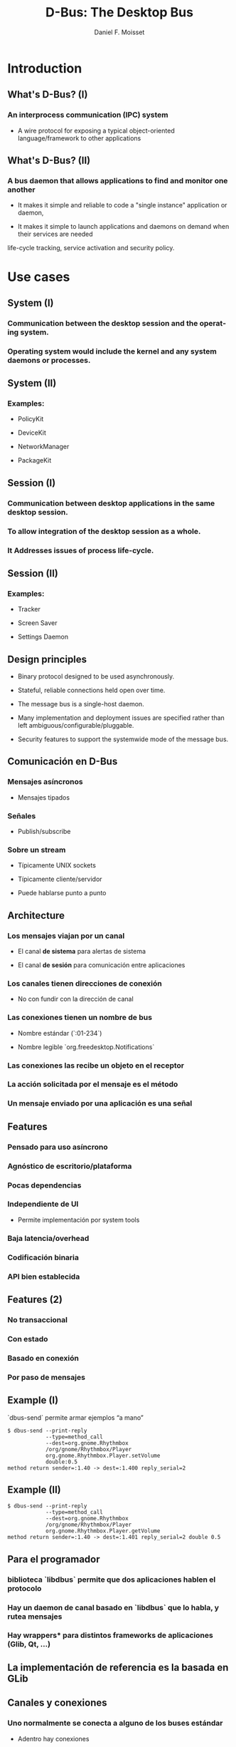 #+TITLE:     D-Bus: The Desktop Bus
#+AUTHOR:    Daniel F. Moisset
#+DESCRIPTION:
#+KEYWORDS:
#+LANGUAGE:  en
#+OPTIONS:   H:3 num:t toc:t \n:nil @:t ::t |:t ^:t -:t f:t *:t <:t
#+OPTIONS:   TeX:t LaTeX:t skip:nil d:nil todo:t pri:nil tags:not-in-toc
#+INFOJS_OPT: view:nil toc:nil ltoc:t mouse:underline buttons:0 path:http://orgmode.org/org-info.js
#+EXPORT_SELECT_TAGS: export
#+EXPORT_EXCLUDE_TAGS: noexport
#+LINK_UP:   
#+LINK_HOME: 
#+XSLT:
#+startup: beamer
#+LaTeX_CLASS: beamer
#+LaTeX_CLASS_OPTIONS: [bigger]
#+BEAMER_FRAME_LEVEL: 2
#+BEAMER_HEADER_EXTRA: \usetheme{Hannover}\usecolortheme{default}
#+COLUMNS: %40ITEM %10BEAMER_env(Env) %9BEAMER_envargs(Env Args) %4BEAMER_col(Col) %10BEAMER_extra(Extra)

* Introduction

** What's D-Bus? (I)

*** An interprocess communication (IPC) system

    + A wire protocol for exposing a typical object-oriented
      language/framework to other applications

** What's D-Bus? (II)

*** A bus daemon that allows applications to find and monitor one another
    
    + It makes it simple and reliable to code a "single instance" application
      or daemon, 

    + It makes it simple to launch applications and daemons on demand when
      their services are needed 

life-cycle tracking, service activation and security policy.

* Use cases

** System (I)

*** Communication between the desktop session and the operating system.

*** Operating system would include the kernel and any system daemons or processes.

** System (II)

*** Examples:

    + PolicyKit

    + DeviceKit

    + NetworkManager

    + PackageKit

** Session (I)

*** Communication between desktop applications in the same desktop session.

*** To allow integration of the desktop session as a whole.

*** It Addresses issues of process life-cycle.

** Session (II)

*** Examples:

    + Tracker

    + Screen Saver

    + Settings Daemon


** Design principles

   + Binary protocol designed to be used asynchronously.

   + Stateful, reliable connections held open over time.

   + The message bus is a single-host daemon.

   + Many implementation and deployment issues are specified rather than left
     ambiguous/configurable/pluggable.

   + Security features to support the systemwide mode of the message bus. 

** Comunicación en D-Bus

*** Mensajes asíncronos

    + Mensajes tipados

*** Señales

    + Publish/subscribe

*** Sobre un stream
    
    + Típicamente UNIX sockets

    + Típicamente cliente/servidor

    + Puede hablarse punto a punto

** Architecture

*** Los mensajes viajan por un *canal*

    + El canal *de sistema* para alertas de sistema

    + El canal *de sesión* para comunicación entre aplicaciones

*** Los canales tienen *direcciones de conexión*

    + No con fundir con la dirección de canal

*** Las conexiones tienen  un *nombre de bus*

    + Nombre estándar (`:01-234`)

    + Nombre legible `org.freedesktop.Notifications`

*** Las conexiones las recibe un *objeto* en el receptor

*** La acción solicitada por el mensaje es el *método*

*** Un mensaje enviado por una aplicación es una *señal*

** Features

*** Pensado para uso asíncrono

*** Agnóstico de escritorio/plataforma

*** Pocas dependencias

*** Independiente de UI

    + Permite implementación por system tools

*** Baja latencia/overhead

*** Codificación binaria

*** API bien establecida
 
** Features (2)

*** No transaccional

*** Con estado

*** Basado en conexión

*** Por paso de mensajes

** Example (I)

`dbus-send` permite armar ejemplos “a mano”

#+begin_src shell :results output :exports both
    $ dbus-send --print-reply 
                --type=method_call
                --dest=org.gnome.Rhythmbox
                /org/gnome/Rhythmbox/Player
                org.gnome.Rhythmbox.Player.setVolume
                double:0.5
    method return sender=:1.40 -> dest=:1.400 reply_serial=2
#+end_src

** Example (II)

#+begin_src shell :results output :exports both
    $ dbus-send --print-reply 
                --type=method_call
                --dest=org.gnome.Rhythmbox
                /org/gnome/Rhythmbox/Player
                org.gnome.Rhythmbox.Player.getVolume
    method return sender=:1.40 -> dest=:1.401 reply_serial=2 double 0.5
#+end_src

** Para el programador

*** biblioteca `libdbus` permite que dos aplicaciones hablen el protocolo

*** Hay un daemon de canal basado en `libdbus` que lo habla, y rutea mensajes

*** Hay *wrappers** para distintos frameworks de aplicaciones (Glib, Qt, ...)

** La implementación de referencia es la basada en GLib

** Canales y conexiones

*** Uno normalmente se conecta a alguno de los buses estándar

    + Adentro hay conexiones

    + Los nombres de conexiones son únicos (empiezan con `:`), *unique connection name*
    
    + Una aplicación puede pedir nombres adicionales, *well-known name*

*** Los nombres no se pueden compartir entre conexiones

** Del lado de la aplicación

*** Cada aplicacion conectada contiene “objetos”

    + Objetos C++

    + Objetos Python

    + GObject

    + QObject

*** Un objeto es una identidad, no un tipo

*** Similar a sistemas de componentes

*** Cada objeto tiene su dirección, el *object path*

*** Las otras aplicaciones suelen usar un “proxy”

** Object path

*** Similar a una ruta en el file-system

    + No son archivos!

*** Jerarquía idealmente basada en DNS para los niveles externos

*** Jerarquía definida para aplicación para niveles internos

** Interfaces

*** Cada objeto puede tener *varias** interfaces

    + Una interfaz describe signatura de varios métodos

    + Los nombres de métodos pueden ser distintos

*** La interfaz tiene un nombre jerárquico:

    + ej: `org.gnome.Rhythmbox.Player`

    + Se suele usar la misma jerarquía que el objeto, cuando es una interfaz específica para ese objeto

** Mensajes:

*** method call

*** method return

*** signal

*** error

** Métodos

*** Nombre simple

*** Múltiples entradas, multiples salidas

*** Tipadas

*** Pueden producir errores

    + Incluyen un nombre y un mensaje

*** Puede usarse de forma asíncrona

*** Se garantiza entrega secuencial de las llamadas

*** Pero las respuestas pueden llegar fuera de orden!

*** El proxy/binding nomralmente se encarga del marshalling

** Llamada a métodos, por dentro

*** La aplicación llama al proxy, que genera un mensaje

    + O la aplicación genera un mensaje “a mano”

*** El mensaje contiene una dirección de conexión, path, interfaz, método, argumentos

*** El mensaje es enviado al daemon de canal

*** El daemon mira la dirección de conexión. Si hay un proceso dueño de ese
    nombre, se le envía el mensaje. Sino, el daemon genera un mensaje de error
    y lo devuelve.

*** El receptor desempaqueta el mensaje. El mensaje uede convertirse
    directamente o transformarse en una llamada a función de un objeto nativo,
    y una conversión del resultado

*** El demonio de bus recibe la respuesta y la devuelve a su origen

*** El proxy en el origen transforma la respuesta en un valor de retorno o excepción.

** Señales

*** Nombre simple

*** Multiples parámetros

*** Sin valores de retorno

*** Sin destinatario explícito

*** El receptor registra “matchers“

** Matchers

*** Describen los mensajes que se reciben

    + Basados en interfaces, paths, métodos

*** Esto sirve para:

    + Las aplicaciones se enfocan en manejar lo que les interesa

    + Poder rutear mensajes eficientemente

    + Evitar degradación de performance
 
** Servicios   

*** Una aplicación puede ser “dueña” de una dirección

*** Se puede definir una activación
 
Esto permite crear instancias nuevas la primera vez, y reusar las siguientes. 

#+begin_src ini :results output :exports both
    [D-BUS Service]
    Names=com.bigmoneybank.Deposits;com.bigmoneybank.Withdrawals
    Exec=/usr/local/bin/bankcounter
#+end_src

** El bus de sistema

*** Incluye seguridad

    + Usuarios de sistema

    + Autenticación por UNIX sockets

    + Autorización por archivos de configuración
 
** Setup

*** Se pueden lanzar canales con `dbus-launch`

    + Que por dentro corre `dbus-daemon`

*** Los dos toman `--config-file ...`

*** Los dos canales estándar usan:

    + `/etc/dbus-1/system.conf`

    + `/etc/dbus-1/session.conf`

** Seguridad

*** Del lado del servidor

*** Para el que hace una aplicación de sistema, conviene hacer un archivo de
    configuración

Ejemplo: `NetworkManager`

** Tipos en dbus

*** Tipos básicos:

    + Byte, Boolean

    + Enteros de 16, 32, 64 bits

    + double

    + string

    + object path

*** Arrays

*** Dictionary entry

*** Variant
 
** Ejemplo: dbus-glib.c

** Definiendo interfaces

#+begin_src xml :results output :exports both
    <?xml version="1.0" encoding="UTF-8"?>
    <node name="/org/gnome/ServiceName">
	    <interface name="org.gnome.ServiceName">
		    <annotation name="org.freedesktop.DBus.GLib.CSymbol" value="server"/>
		    <method name="EchoString">
			    <arg type="s" name="original" direction="in" />
			    <arg type="s" name="echo" direction="out" />
		    </method>
		    <!-- Add more methods/signals if you want -->
	    </interface>
    </node>
#+end_src

Lo “traducimos” con: `dbus-binding-tool --prefix=server_object --mode=glib-client interface.xml`
